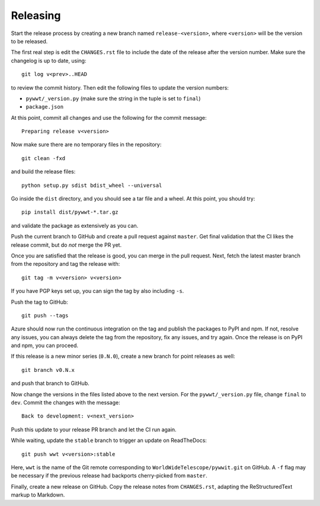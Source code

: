 Releasing
=========

Start the release process by creating a new branch named
``release-<version>``, where ``<version>`` will be the version to be released.

The first real step is edit the ``CHANGES.rst`` file to include the date of
the release after the version number. Make sure the changelog is up to
date, using::

    git log v<prev>..HEAD

to review the commit history. Then edit the following files to update the
version numbers:

* ``pywwt/_version.py`` (make sure the string in the tuple is set to ``final``)
* ``package.json``

At this point, commit all changes and use the following for the commit message::

    Preparing release v<version>

Now make sure there are no temporary files in the repository::

    git clean -fxd

and build the release files::

    python setup.py sdist bdist_wheel --universal

Go inside the ``dist`` directory, and you should see a tar file and a wheel.
At this point, you should try::

    pip install dist/pywwt-*.tar.gz

and validate the package as extensively as you can.

Push the current branch to GitHub and create a pull request against
``master``. Get final validation that the CI likes the release commit, but do
*not* merge the PR yet.

Once you are satisfied that the release is good, you can merge in the pull
request. Next, fetch the latest master branch from the repository and tag
the release with::

    git tag -m v<version> v<version>

If you have PGP keys set up, you can sign the tag by also including ``-s``.

Push the tag to GitHub::

    git push --tags

Azure should now run the continuous integration on the tag and publish the packages
to PyPI and npm. If not, resolve any issues, you can always delete the tag from
the repository, fix any issues, and try again. Once the release is on PyPI and npm,
you can proceed.

If this release is a new minor series (``0.N.0``), create a new branch for point
releases as well::

    git branch v0.N.x

and push that branch to GitHub.

Now change the versions in the files listed above to the next version. For the
``pywwt/_version.py`` file, change ``final`` to ``dev``. Commit the changes
with the message::

    Back to development: v<next_version>

Push this update to your release PR branch and let the CI run again.

While waiting, update the ``stable`` branch to trigger an update on
ReadTheDocs::

    git push wwt v<version>:stable

Here, ``wwt`` is the name of the Git remote corresponding to
``WorldWideTelescope/pywwit.git`` on GitHub. A ``-f`` flag may be necessary if
the previous release had backports cherry-picked from ``master``.

Finally, create a new release on GitHub. Copy the release notes from
``CHANGES.rst``, adapting the ReStructuredText markup to Markdown.
